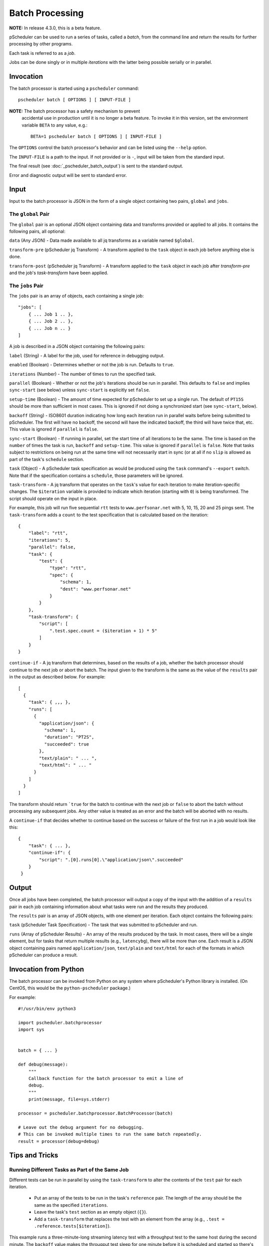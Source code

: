 ****************
Batch Processing
****************

**NOTE:**  In release 4.3.0, this is a beta feature.

pScheduler can be used to run a series of tasks, called a *batch*,
from the command line and return the results for further processing by
other programs.

Each task is referred to as a *job*.

Jobs can be done singly or in multiple *iterations* with the latter
being possible serially or in parallel.


.. _pscheduler_batch_invocation:

Invocation
----------

The batch processor is started using a ``pscheduler`` command::

    pscheduler batch [ OPTIONS ] [ INPUT-FILE ]


**NOTE:** The batch processor has a safety mechanism to prevent
 accidental use in production until it is no longer a beta feature.
 To invoke it in this version, set the environment variable ``BETA``
 to any value, e.g.::

    BETA=1 pscheduler batch [ OPTIONS ] [ INPUT-FILE ]

The ``OPTIONS`` control the batch processor's behavior and can be listed
using the ``--help`` option.

The ``INPUT-FILE`` is a path to the input.  If not provided or is
``-``, input will be taken from the standard input.

The final result (see :doc:`_pscheduler_batch_output`) is sent to the
standard output.

Error and diagnostic output will be sent to standard error.




.. _pscheduler_batch_input:

Input
-----

Input to the batch processor is JSON in the form of a single object
containing two pairs, ``global`` and ``jobs``.


.. _pscheduler_batch_input_global:

The ``global`` Pair
^^^^^^^^^^^^^^^^^^^

The ``global`` pair is an optional JSON object containing data and
transforms provided or applied to all jobs.  It contains the following
pairs, all optional:

``data`` (Any JSON) - Data made available to all jq transforms as a
variable named ``$global``.

``transform-pre`` (pScheduler jq Transform) - A transform applied to
the ``task`` object in each job before anything else is done.

``transform-post`` (pScheduler jq Transform) - A transform applied to
the ``task`` object in each job after `transform-pre` and the job's
`task-transform` have been applied.



.. _pscheduler_batch_input_jobs:

The ``jobs`` Pair
^^^^^^^^^^^^^^^^^

The ``jobs`` pair is an array of objects, each containing a single job::

    "jobs": [
        { ... Job 1 .. },
        { ... Job 2 .. },
        { ... Job n .. }
    ]

A job is described in a JSON object containing the following pairs:

``label`` (String) - A label for the job, used for reference in
debugging output.

``enabled`` (Boolean) - Determines whether or not the job is run.
Defaults to ``true``.

``iterations`` (Number) - The number of times to run the specified task.

``parallel`` (Boolean) - Whether or not the job's iterations should be
run in parallel.  This defaults to ``false`` and implies ``sync-start``
(see below) unless ``sync-start`` is explicitly set ``false``.

``setup-time`` (Boolean) - The amount of time expected for pScheduler to
set up a single run.  The default of ``PT15S`` should be more than
sufficient in most cases.  This is ignored if not doing a synchronized
start (see ``sync-start``, below).

``backoff`` (String) - ISO8601 duration indicating how long each
iteration run in parallel waits before being submitted to pScheduler.
The first will have no backoff, the second will have the indicated
backoff, the third will have twice that, etc.  This value is ignored
if ``parallel`` is ``false``.

``sync-start`` (Boolean) - If running in parallel, set the start time of
all iterations to be the same.  The time is based on the ``number`` of
times the task is run, ``backoff`` and ``setup-time``.  This value is
ignored if ``parallel`` is ``false``.  Note that tasks subject to
restrictions on being run at the same time will not necessarily start
in sync (or at all if no ``slip`` is allowed as part of the task's
``schedule`` section.

``task`` (Object) - A pScheduler task specification as would be
produced using the ``task`` command's ``--export`` switch.  Note that
if the specification contains a ``schedule``, those parameters will be
ignored.

``task-transform`` - A jq transform that operates on the ``task``'s
value for each iteration to make iteration-specific changes.  The
``$iteration`` variable is provided to indicate which iteration
(starting with ``0``) is being transformed.  The script should operate
on the input in place.


For example, this job will run five sequential ``rtt`` tests to
``www.perfsonar.net`` with 5, 10, 15, 20 and 25 pings sent.  The
``task-transform`` adds a ``count`` to the test specification that is
calculated based on the iteration::

    {
        "label": "rtt",
        "iterations": 5,
        "parallel": false,
        "task": {
            "test": {
                "type": "rtt",
                "spec": {
                    "schema": 1,
                    "dest": "www.perfsonar.net"
                }
            }
        },
        "task-transform": {
            "script": [
                ".test.spec.count = ($iteration + 1) * 5"
            ]
        }
    }

``continue-if`` - A jq transform that determines, based on the results
of a job, whether the batch processor should continue to the next job
or abort the batch.  The input given to the transform is the same as
the value of the ``results`` pair in the output as described below.
For example::

    [
      {
        "task": { ,,, },
        "runs": [
          {
            "application/json": {
              "schema": 1,
              "duration": "PT2S",
              "succeeded": true
            },
            "text/plain": " ... ",
            "text/html": " ... "
          }
        ]
      }
    ]

The transform should return ```true`` for the batch to continue with
the next job or ``false`` to abort the batch without processing any
subsequent jobs.  Any other value is treated as an error and
the batch will be aborted with no results.

A ``continue-if`` that decides whether to continue based on the
success or failure of the first run in a job would look like this::

    {
        "task": { ... },
        "continue-if": {
            "script": ".[0].runs[0].\"application/json\".succeeded"
        }
     }


.. _pscheduler_batch_output:

Output
------

Once all jobs have been completed, the batch processor will output a
copy of the input with the addition of a ``results`` pair in each job
containing information about what tasks were run and the results they
produced.

The ``results`` pair is an array of JSON objects, with one element per
iteration.  Each object contains the following pairs:

``task`` (pScheduler Task Specification) - The task that was submitted
to pScheduler and run.

``runs`` (Array of pScheduler Results) - An array of the results
produced by the task.  In most cases, there will be a single element,
but for tasks that return multiple results (e.g., ``latencybg``),
there will be more than one.  Each result is a JSON object containing
pairs named ``application/json``, ``text/plain`` and ``text/html`` for
each of the formats in which pScheduler can produce a result.



.. _pscheduler_batch_python:

Invocation from Python
----------------------

The batch processor can be invoked from Python on any system where
pScheduler's Python library is installed.  (On CentOS, this would be
the ``python-pscheduler`` package.)

For example::

    #!/usr/bin/env python3

    import pscheduler.batchprocessor
    import sys


    batch = { ... }

    def debug(message):
        """
        Callback function for the batch processor to emit a line of
        debug.
        """
        print(message, file=sys.stderr)

    processor = pscheduler.batchprocessor.BatchProcessor(batch)

    # Leave out the debug argument for no debugging.
    # This can be invoked multiple times to run the same batch repeatedly.
    result = processor(debug=debug)



.. _pscheduler_batch_tips:

Tips and Tricks
---------------

Running Different Tasks as Part of the Same Job
^^^^^^^^^^^^^^^^^^^^^^^^^^^^^^^^^^^^^^^^^^^^^^^

Different tests can be run in parallel by using the ``task-transform``
to alter the contents of the ``test`` pair for each iteration.

 * Put an array of the tests to be run in the task's ``reference``
   pair.  The length of the array should be the same as the specified
   ``iterations``.

 * Leave the task's ``test`` section as an empty object (``{}``).

 * Add a ``task-transform`` that replaces the test with an element
   from the array (e.g., ``.test = .reference.tests[$iteration]``).


This example runs a three-minute-long streaming latency test with a
throughput test to the same host during the second minute.  The
``backoff`` value makes the througput test sleep for one minute before
it is scheduled and started so there's latency data produced
beforehand and afterward.::

    {
        "label": "different-in-parallel",
        "iterations": 2,
        "parallel": true,
        "backoff": "PT1M",
        "task": {
            "reference": {
                "tests": [
                    {
                        "type": "latencybg",
                        "spec": {
                            "dest": "ps.example.net",
                            "duration": "PT3M"
                        }
                    },
                    {
                        "type": "throughput",
                        "spec": {
                            "dest": "ps.example.net",
                            "duration": "PT1M"
                        }
                    }
                ]
    
            },
            "#": "This is intentionally empty:",
            "test": { }
        },
        "task-transform": {
            "script": [
                "# Replace the test section of the task with one of the",
                "# tests in the reference block based on the iteration.",
                ".test = .reference.tests[$iteration]"
            ]
        }
    }
